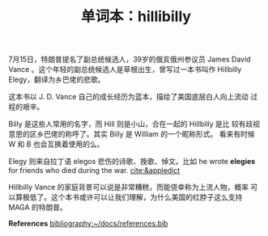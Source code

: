 #+LAYOUT: post
#+TITLE: 单词本：hillibilly
#+TAGS: English
#+CATEGORIES: language

7月15日，特朗普提名了副总统候选人，39岁的俄亥俄州参议员 James David
Vance 。这个年轻的副总统候选人是草根出生，曾写过一本书叫作 Hillbilly
Elegy，翻译为乡巴佬的悲歌。

这本书以 J. D. Vance 自己的成长经历为蓝本，描绘了美国底层白人向上流动
过程的艰辛。

Billy 是这些人常用的名字，而 Hill 则是小山，合在一起的 Hillbilly 是比
较有歧视意思的区乡巴佬的称呼了。其实 Billy 是 William 的一个昵称形式。
看来有时候 W 和 B 也会互换着使用的么。

Elegy 则来自拉丁语 elegos 悲伤的诗歌、挽歌、悼文。比如 he wrote
*elegies* for friends who died during the war. [[cite:&appledict]]

Hillbilly Vance 的家庭背景可以说是非常糟糕，而能侥幸称为上流人物，概率
可以算极低了。这个本书或许可以让我们理解，为什么美国的红脖子这么支持
MAGA 的特朗普。

*References*
[[bibliography:~/docs/references.bib]]

